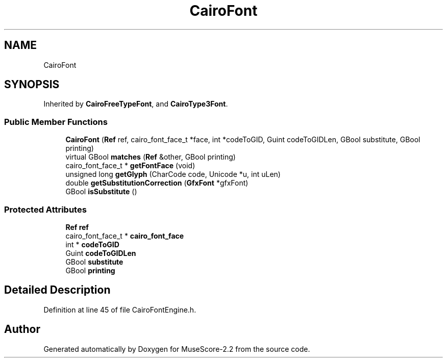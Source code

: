 .TH "CairoFont" 3 "Mon Jun 5 2017" "MuseScore-2.2" \" -*- nroff -*-
.ad l
.nh
.SH NAME
CairoFont
.SH SYNOPSIS
.br
.PP
.PP
Inherited by \fBCairoFreeTypeFont\fP, and \fBCairoType3Font\fP\&.
.SS "Public Member Functions"

.in +1c
.ti -1c
.RI "\fBCairoFont\fP (\fBRef\fP ref, cairo_font_face_t *face, int *codeToGID, Guint codeToGIDLen, GBool substitute, GBool printing)"
.br
.ti -1c
.RI "virtual GBool \fBmatches\fP (\fBRef\fP &other, GBool printing)"
.br
.ti -1c
.RI "cairo_font_face_t * \fBgetFontFace\fP (void)"
.br
.ti -1c
.RI "unsigned long \fBgetGlyph\fP (CharCode code, Unicode *u, int uLen)"
.br
.ti -1c
.RI "double \fBgetSubstitutionCorrection\fP (\fBGfxFont\fP *gfxFont)"
.br
.ti -1c
.RI "GBool \fBisSubstitute\fP ()"
.br
.in -1c
.SS "Protected Attributes"

.in +1c
.ti -1c
.RI "\fBRef\fP \fBref\fP"
.br
.ti -1c
.RI "cairo_font_face_t * \fBcairo_font_face\fP"
.br
.ti -1c
.RI "int * \fBcodeToGID\fP"
.br
.ti -1c
.RI "Guint \fBcodeToGIDLen\fP"
.br
.ti -1c
.RI "GBool \fBsubstitute\fP"
.br
.ti -1c
.RI "GBool \fBprinting\fP"
.br
.in -1c
.SH "Detailed Description"
.PP 
Definition at line 45 of file CairoFontEngine\&.h\&.

.SH "Author"
.PP 
Generated automatically by Doxygen for MuseScore-2\&.2 from the source code\&.
